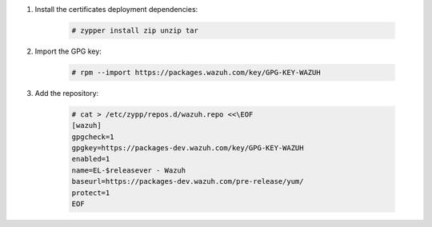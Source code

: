 .. Copyright (C) 2020 Wazuh, Inc.

#. Install the certificates deployment dependencies:

    .. code-block:: console

      # zypper install zip unzip tar

#. Import the GPG key:

    .. code-block:: console

      # rpm --import https://packages.wazuh.com/key/GPG-KEY-WAZUH

#. Add the repository:

    .. code-block:: console

      # cat > /etc/zypp/repos.d/wazuh.repo <<\EOF
      [wazuh]
      gpgcheck=1
      gpgkey=https://packages-dev.wazuh.com/key/GPG-KEY-WAZUH
      enabled=1
      name=EL-$releasever - Wazuh
      baseurl=https://packages-dev.wazuh.com/pre-release/yum/
      protect=1
      EOF 

.. End of include file

